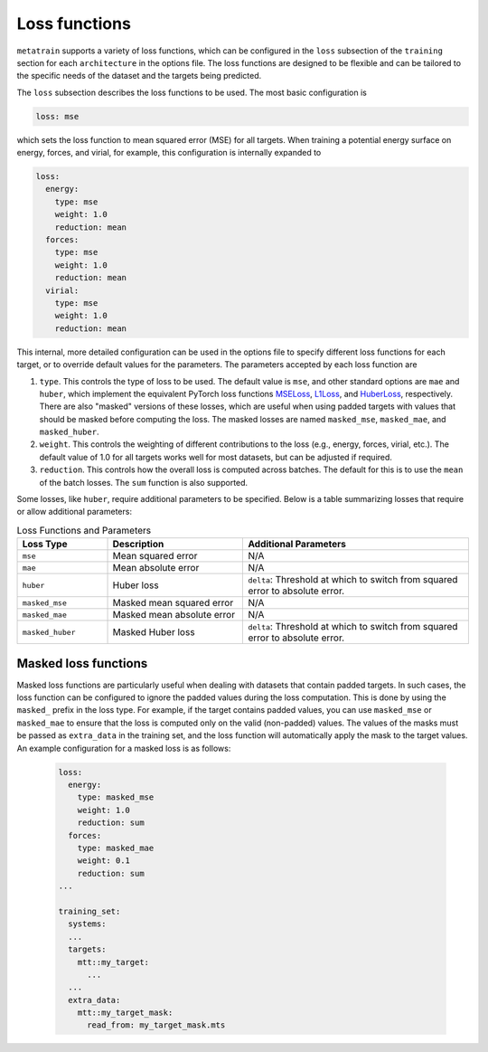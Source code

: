 .. _loss-functions:

Loss functions
==============

``metatrain`` supports a variety of loss functions, which can be configured
in the ``loss`` subsection of the ``training`` section for each ``architecture``
in the options file. The loss functions are designed to be flexible and can be
tailored to the specific needs of the dataset and the targets being predicted.

The ``loss`` subsection describes the loss functions to be used. The most basic
configuration is

.. code-block:: yaml

  loss: mse

which sets the loss function to mean squared error (MSE) for all targets.
When training a potential energy surface on energy, forces, and virial,
for example, this configuration is internally expanded to

.. code-block:: yaml

  loss:
    energy:
      type: mse
      weight: 1.0
      reduction: mean
    forces:
      type: mse
      weight: 1.0
      reduction: mean
    virial:
      type: mse
      weight: 1.0
      reduction: mean

This internal, more detailed configuration can be used in the options file
to specify different loss functions for each target, or to override default
values for the parameters. The parameters accepted by each loss function are

1. ``type``. This controls the type of loss to be used. The default value is ``mse``,
   and other standard options are ``mae`` and ``huber``, which implement the equivalent
   PyTorch loss functions
   `MSELoss <https://docs.pytorch.org/docs/stable/generated/torch.nn.MSELoss.html>`_,
   `L1Loss <https://docs.pytorch.org/docs/stable/generated/torch.nn.L1Loss.html>`_,
   and
   `HuberLoss <https://docs.pytorch.org/docs/stable/generated/torch.nn.HuberLoss.html>`_,
   respectively.
   There are also "masked" versions of these losses, which are useful when using
   padded targets with values that should be masked before computing the loss. The
   masked losses are named ``masked_mse``, ``masked_mae``, and ``masked_huber``.

2. ``weight``. This controls the weighting of different contributions to the loss
   (e.g., energy, forces, virial, etc.). The default value of 1.0 for all targets
   works well for most datasets, but can be adjusted if required.

3. ``reduction``. This controls how the overall loss is computed across batches.
   The default for this is to use the ``mean`` of the batch losses. The ``sum``
   function is also supported.

Some losses, like ``huber``, require additional parameters to be specified. Below is
a table summarizing losses that require or allow additional parameters:

.. list-table:: Loss Functions and Parameters
    :header-rows: 1
    :widths: 20 30 50

    * - Loss Type
      - Description
      - Additional Parameters
    * - ``mse``
      - Mean squared error
      - N/A
    * - ``mae``
      - Mean absolute error
      - N/A
    * - ``huber``
      - Huber loss
      - ``delta``: Threshold at which to switch from squared error to absolute error.
    * - ``masked_mse``
      - Masked mean squared error
      - N/A
    * - ``masked_mae``
      - Masked mean absolute error
      - N/A
    * - ``masked_huber``
      - Masked Huber loss
      - ``delta``: Threshold at which to switch from squared error to absolute error.


Masked loss functions
---------------------

Masked loss functions are particularly useful when dealing with datasets that contain
padded targets. In such cases, the loss function can be configured to ignore the padded
values during the loss computation. This is done by using the ``masked_`` prefix in
the loss type. For example, if the target contains padded values, you can use
``masked_mse`` or ``masked_mae`` to ensure that the loss is computed only on the
valid (non-padded) values. The values of the masks must be passed as ``extra_data``
in the training set, and the loss function will automatically apply the mask to
the target values. An example configuration for a masked loss is as follows:

 .. code-block:: yaml

  loss:
    energy:
      type: masked_mse
      weight: 1.0
      reduction: sum
    forces:
      type: masked_mae
      weight: 0.1
      reduction: sum
  ...

  training_set:
    systems:
    ...
    targets:
      mtt::my_target:
        ...
    ...
    extra_data:
      mtt::my_target_mask:
        read_from: my_target_mask.mts
